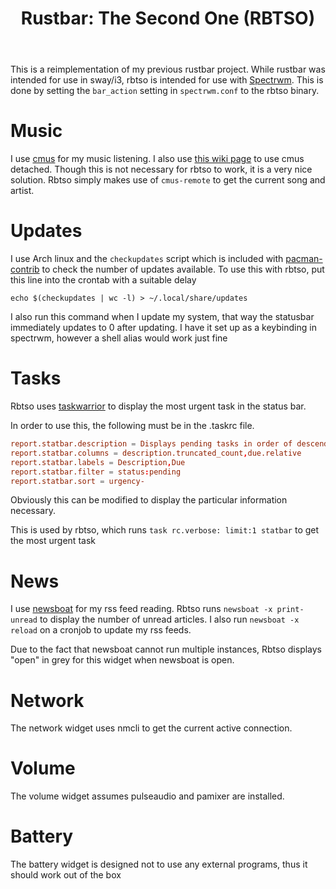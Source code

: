 #+title: Rustbar: The Second One (RBTSO)

This is a reimplementation of my previous rustbar project.
While rustbar was intended for use in sway/i3, rbtso is intended for use with [[https://github.com/conformal/spectrwm][Spectrwm]].
This is done by setting the ~bar_action~ setting in ~spectrwm.conf~ to the rbtso binary.

* Music
I use [[https://cmus.github.io/][cmus]] for my music listening. I also use [[https://github.com/cmus/cmus/wiki/detachable-cmus][this wiki page]] to use cmus detached.
Though this is not necessary for rbtso to work, it is a very nice solution.
Rbtso simply makes use of =cmus-remote= to get the current song and artist.

* Updates
I use Arch linux and the =checkupdates= script which is included with [[https://archlinux.org/packages/community/x86_64/pacman-contrib/][pacman-contrib]] to check the number of updates available.
To use this with rbtso, put this line into the crontab with a suitable delay

~echo $(checkupdates | wc -l) > ~/.local/share/updates~

I also run this command when I update my system, that way the statusbar immediately updates to 0 after updating.
I have it set up as a keybinding in spectrwm, however a shell alias would work just fine

* Tasks
Rbtso uses [[https://taskwarrior.org/][taskwarrior]] to display the most urgent task in the status bar.

In order to use this, the following must be in the .taskrc file.

#+begin_src conf
  report.statbar.description = Displays pending tasks in order of descending urgency
  report.statbar.columns = description.truncated_count,due.relative
  report.statbar.labels = Description,Due
  report.statbar.filter = status:pending
  report.statbar.sort = urgency-
#+end_src

Obviously this can be modified to display the particular information necessary.

This is used by rbtso, which runs ~task rc.verbose: limit:1 statbar~ to get the most urgent task

* News
I use [[https://newsboat.org/][newsboat]] for my rss feed reading. Rbtso runs ~newsboat -x print-unread~ to display the number of unread articles.
I also run ~newsboat -x reload~ on a cronjob to update my rss feeds.

Due to the fact that newsboat cannot run multiple instances, Rbtso displays "open" in grey for this widget when newsboat is open.

* Network
The network widget uses nmcli to get the current active connection.

* Volume
The volume widget assumes pulseaudio and pamixer are installed.

* Battery
The battery widget is designed not to use any external programs, thus it should work out of the box

